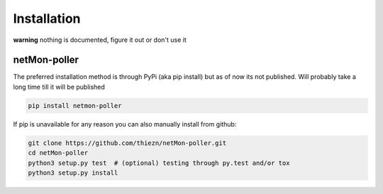 .. _installation:

Installation
============

**warning** nothing is documented, figure it out or don't use it


netMon-poller
~~~~~~~~~~~~~~

The preferred installation method is through PyPi (aka pip install) but as of now
its not published. Will probably take a long time till it will be published

.. code-block:: bash

    pip install netmon-poller

If pip is unavailable for any reason you can also manually install from github:

.. code-block:: bash

    git clone https://github.com/thiezn/netMon-poller.git
    cd netMon-poller
    python3 setup.py test  # (optional) testing through py.test and/or tox
    python3 setup.py install
